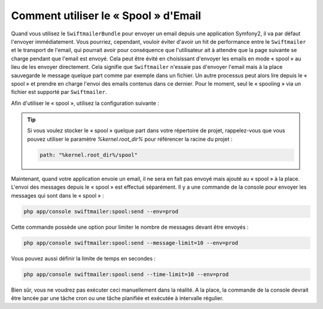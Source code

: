 Comment utiliser le « Spool » d'Email
=====================================

Quand vous utilisez le ``SwiftmailerBundle`` pour envoyer un email depuis une
application Symfony2, il va par défaut l'envoyer immédiatement. Vous pourriez,
cependant, vouloir éviter d'avoir un hit de performance entre le ``Swiftmailer``
et le transport de l'email, qui pourrait avoir pour conséquence que l'utilisateur
ait à attendre que la page suivante se charge pendant que l'email est envoyé. Cela
peut être évité en choisissant d'envoyer les emails en mode « spool » au lieu
de les envoyer directement. Cela signifie que ``Swiftmailer`` n'essaie pas d'envoyer
l'email mais à la place sauvegarde le message quelque part comme par exemple
dans un fichier. Un autre processus peut alors lire depuis le « spool » et
prendre en charge l'envoi des emails contenus dans ce dernier. Pour le moment,
seul le « spooling » via un fichier est supporté par ``Swiftmailer``.

Afin d'utiliser le « spool », utilisez la configuration suivante :

.. configuration-block::

    .. code-block:: yaml

        # app/config/config.yml
        swiftmailer:
            # ...
            spool:
                type: file
                path: /path/to/spool

    .. code-block:: xml

        <!-- app/config/config.xml -->

        <!--
        xmlns:swiftmailer="http://symfony.com/schema/dic/swiftmailer"
        http://symfony.com/schema/dic/swiftmailer http://symfony.com/schema/dic/swiftmailer/swiftmailer-1.0.xsd
        -->

        <swiftmailer:config>
             <swiftmailer:spool
                 type="file"
                 path="/path/to/spool" />
        </swiftmailer:config>

    .. code-block:: php

        // app/config/config.php
        $container->loadFromExtension('swiftmailer', array(
             // ...
            'spool' => array(
                'type' => 'file',
                'path' => '/path/to/spool',
            )
        ));

.. tip::

    Si vous voulez stocker le « spool » quelque part dans votre répertoire
    de projet, rappelez-vous que vous pouvez utiliser le paramètre
    `%kernel.root_dir%` pour référencer la racine du projet :

    .. code-block:: yaml

        path: "%kernel.root_dir%/spool"

Maintenant, quand votre application envoie un email, il ne sera en fait pas
envoyé mais ajouté au « spool » à la place. L'envoi des messages depuis le
« spool » est effectué séparément. Il y a une commande de la console pour
envoyer les messages qui sont dans le « spool » :

.. code-block:: bash

    php app/console swiftmailer:spool:send --env=prod

Cette commande possède une option pour limiter le nombre de messages
devant être envoyés :

.. code-block:: bash

    php app/console swiftmailer:spool:send --message-limit=10 --env=prod

Vous pouvez aussi définir la limite de temps en secondes :

.. code-block:: bash

    php app/console swiftmailer:spool:send --time-limit=10 --env=prod

Bien sûr, vous ne voudrez pas exécuter ceci manuellement dans la réalité.
A la place, la commande de la console devrait être lancée par une tâche cron
ou une tâche planifiée et exécutée à intervalle régulier.
